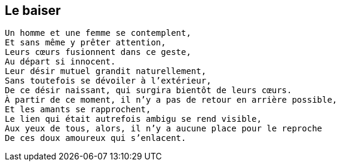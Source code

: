 == Le baiser

[verse]
____
Un homme et une femme se contemplent,
Et sans même y prêter attention,
Leurs cœurs fusionnent dans ce geste,
Au départ si innocent.
Leur désir mutuel grandit naturellement,
Sans toutefois se dévoiler à l'extérieur,
De ce désir naissant, qui surgira bientôt de leurs cœurs.
À partir de ce moment, il n’y a pas de retour en arrière possible,
Et les amants se rapprochent,
Le lien qui était autrefois ambigu se rend visible,
Aux yeux de tous, alors, il n'y a aucune place pour le reproche
De ces doux amoureux qui s’enlacent.
____
